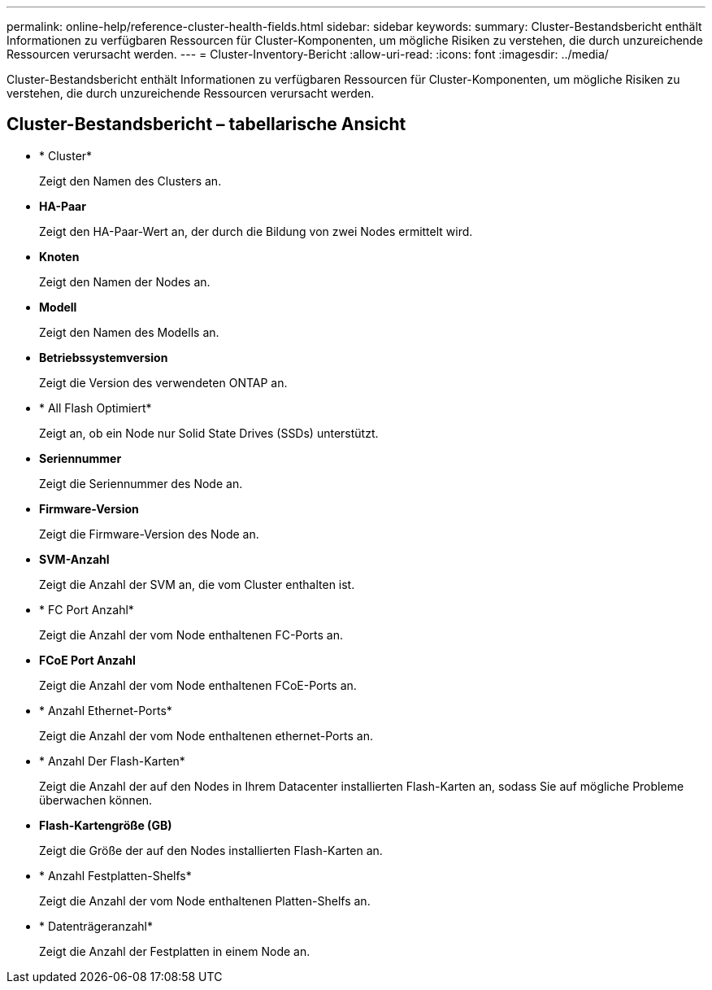 ---
permalink: online-help/reference-cluster-health-fields.html 
sidebar: sidebar 
keywords:  
summary: Cluster-Bestandsbericht enthält Informationen zu verfügbaren Ressourcen für Cluster-Komponenten, um mögliche Risiken zu verstehen, die durch unzureichende Ressourcen verursacht werden. 
---
= Cluster-Inventory-Bericht
:allow-uri-read: 
:icons: font
:imagesdir: ../media/


[role="lead"]
Cluster-Bestandsbericht enthält Informationen zu verfügbaren Ressourcen für Cluster-Komponenten, um mögliche Risiken zu verstehen, die durch unzureichende Ressourcen verursacht werden.



== Cluster-Bestandsbericht – tabellarische Ansicht

* * Cluster*
+
Zeigt den Namen des Clusters an.

* *HA-Paar*
+
Zeigt den HA-Paar-Wert an, der durch die Bildung von zwei Nodes ermittelt wird.

* *Knoten*
+
Zeigt den Namen der Nodes an.

* *Modell*
+
Zeigt den Namen des Modells an.

* *Betriebssystemversion*
+
Zeigt die Version des verwendeten ONTAP an.

* * All Flash Optimiert*
+
Zeigt an, ob ein Node nur Solid State Drives (SSDs) unterstützt.

* *Seriennummer*
+
Zeigt die Seriennummer des Node an.

* *Firmware-Version*
+
Zeigt die Firmware-Version des Node an.

* *SVM-Anzahl*
+
Zeigt die Anzahl der SVM an, die vom Cluster enthalten ist.

* * FC Port Anzahl*
+
Zeigt die Anzahl der vom Node enthaltenen FC-Ports an.

* *FCoE Port Anzahl*
+
Zeigt die Anzahl der vom Node enthaltenen FCoE-Ports an.

* * Anzahl Ethernet-Ports*
+
Zeigt die Anzahl der vom Node enthaltenen ethernet-Ports an.

* * Anzahl Der Flash-Karten*
+
Zeigt die Anzahl der auf den Nodes in Ihrem Datacenter installierten Flash-Karten an, sodass Sie auf mögliche Probleme überwachen können.

* *Flash-Kartengröße (GB)*
+
Zeigt die Größe der auf den Nodes installierten Flash-Karten an.

* * Anzahl Festplatten-Shelfs*
+
Zeigt die Anzahl der vom Node enthaltenen Platten-Shelfs an.

* * Datenträgeranzahl*
+
Zeigt die Anzahl der Festplatten in einem Node an.


